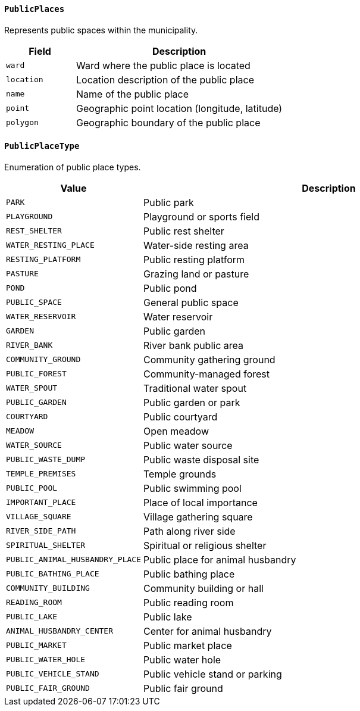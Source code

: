 ==== `PublicPlaces`
Represents public spaces within the municipality.

[cols="1,3", options="header"]
|===
| Field      | Description
| `ward`     | Ward where the public place is located
| `location` | Location description of the public place
| `name`     | Name of the public place
| `point`    | Geographic point location (longitude, latitude)
| `polygon`  | Geographic boundary of the public place
|===

==== `PublicPlaceType`
Enumeration of public place types.

[cols="1,3", options="header"]
|===
| Value                           | Description
| `PARK`                          | Public park
| `PLAYGROUND`                    | Playground or sports field
| `REST_SHELTER`                  | Public rest shelter
| `WATER_RESTING_PLACE`           | Water-side resting area
| `RESTING_PLATFORM`              | Public resting platform
| `PASTURE`                       | Grazing land or pasture
| `POND`                          | Public pond
| `PUBLIC_SPACE`                  | General public space
| `WATER_RESERVOIR`               | Water reservoir
| `GARDEN`                        | Public garden
| `RIVER_BANK`                    | River bank public area
| `COMMUNITY_GROUND`              | Community gathering ground
| `PUBLIC_FOREST`                 | Community-managed forest
| `WATER_SPOUT`                   | Traditional water spout
| `PUBLIC_GARDEN`                 | Public garden or park
| `COURTYARD`                     | Public courtyard
| `MEADOW`                        | Open meadow
| `WATER_SOURCE`                  | Public water source
| `PUBLIC_WASTE_DUMP`             | Public waste disposal site
| `TEMPLE_PREMISES`               | Temple grounds
| `PUBLIC_POOL`                   | Public swimming pool
| `IMPORTANT_PLACE`               | Place of local importance
| `VILLAGE_SQUARE`                | Village gathering square
| `RIVER_SIDE_PATH`               | Path along river side
| `SPIRITUAL_SHELTER`             | Spiritual or religious shelter
| `PUBLIC_ANIMAL_HUSBANDRY_PLACE` | Public place for animal husbandry
| `PUBLIC_BATHING_PLACE`          | Public bathing place
| `COMMUNITY_BUILDING`            | Community building or hall
| `READING_ROOM`                  | Public reading room
| `PUBLIC_LAKE`                   | Public lake
| `ANIMAL_HUSBANDRY_CENTER`       | Center for animal husbandry
| `PUBLIC_MARKET`                 | Public market place
| `PUBLIC_WATER_HOLE`             | Public water hole
| `PUBLIC_VEHICLE_STAND`          | Public vehicle stand or parking
| `PUBLIC_FAIR_GROUND`            | Public fair ground
|===
